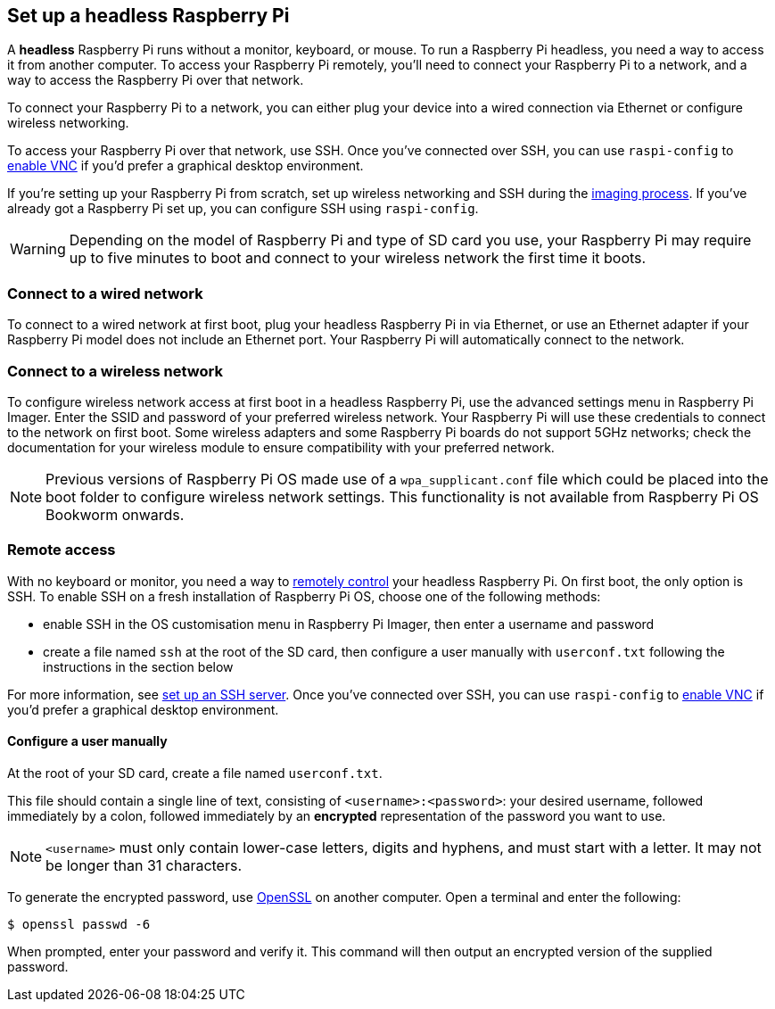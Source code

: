 [[setting-up-a-headless-raspberry-pi]]
== Set up a headless Raspberry Pi

A **headless** Raspberry Pi runs without a monitor, keyboard, or mouse. To run a Raspberry Pi headless, you need a way to access it from another computer. To access your Raspberry Pi remotely, you'll need to connect your Raspberry Pi to a network, and a way to access the Raspberry Pi over that network.

To connect your Raspberry Pi to a network, you can either plug your device into a wired connection via Ethernet or configure wireless networking.

To access your Raspberry Pi over that network, use SSH. Once you've connected over SSH, you can use `raspi-config` to xref:remote-access.adoc#vnc[enable VNC] if you'd prefer a graphical desktop environment.

If you're setting up your Raspberry Pi from scratch, set up wireless networking and SSH during the xref:getting-started.adoc#installing-the-operating-system[imaging process]. If you've already got a Raspberry Pi set up, you can configure SSH using `raspi-config`.

WARNING: Depending on the model of Raspberry Pi and type of SD card you use, your Raspberry Pi may require up to five minutes to boot and connect to your wireless network the first time it boots.

=== Connect to a wired network

To connect to a wired network at first boot, plug your headless Raspberry Pi in via Ethernet, or use an Ethernet adapter if your Raspberry Pi model does not include an Ethernet port. Your Raspberry Pi will automatically connect to the network.

=== Connect to a wireless network

To configure wireless network access at first boot in a headless Raspberry Pi, use the advanced settings menu in Raspberry Pi Imager. Enter the SSID and password of your preferred wireless network. Your Raspberry Pi will use these credentials to connect to the network on first boot. Some wireless adapters and some Raspberry Pi boards do not support 5GHz networks; check the documentation for your wireless module to ensure compatibility with your preferred network.

NOTE: Previous versions of Raspberry Pi OS made use of a `wpa_supplicant.conf` file which could be placed into the boot folder to configure wireless network settings. This functionality is not available from Raspberry Pi OS Bookworm onwards.

=== Remote access

With no keyboard or monitor, you need a way to xref:remote-access.adoc[remotely control] your headless Raspberry Pi. On first boot, the only option is SSH. To enable SSH on a fresh installation of Raspberry Pi OS, choose one of the following methods:

* enable SSH in the OS customisation menu in Raspberry Pi Imager, then enter a username and password
* create a file named `ssh` at the root of the SD card, then configure a user manually with `userconf.txt` following the instructions in the section below

For more information, see xref:remote-access.adoc#ssh[set up an SSH server]. Once you've connected over SSH, you can use `raspi-config` to xref:remote-access.adoc#vnc[enable VNC] if you'd prefer a graphical desktop environment.

[[configuring-a-user]]
==== Configure a user manually

At the root of your SD card, create a file named `userconf.txt`.

This file should contain a single line of text, consisting of `<username>:<password>`: your desired username, followed immediately by a colon, followed immediately by an *encrypted* representation of the password you want to use.

NOTE: `<username>` must only contain lower-case letters, digits and hyphens, and must start with a letter. It may not be longer than 31 characters. 

To generate the encrypted password, use https://www.openssl.org[OpenSSL] on another computer. Open a terminal and enter the following:

[source,console]
----
$ openssl passwd -6
----

When prompted, enter your password and verify it. This command will then output an encrypted version of the supplied password.
